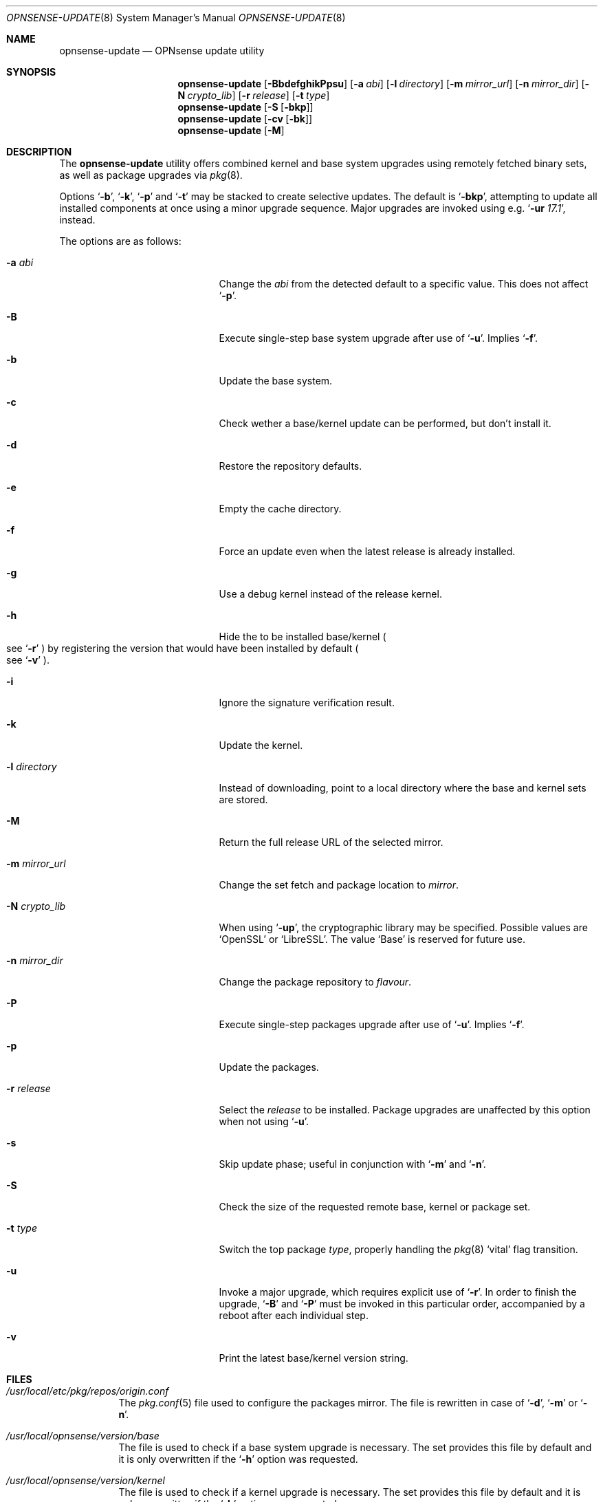 .\"
.\" Copyright (c) 2015-2017 Franco Fichtner <franco@opnsense.org>
.\"
.\" Redistribution and use in source and binary forms, with or without
.\" modification, are permitted provided that the following conditions
.\" are met:
.\"
.\" 1. Redistributions of source code must retain the above copyright
.\"    notice, this list of conditions and the following disclaimer.
.\"
.\" 2. Redistributions in binary form must reproduce the above copyright
.\"    notice, this list of conditions and the following disclaimer in the
.\"    documentation and/or other materials provided with the distribution.
.\"
.\" THIS SOFTWARE IS PROVIDED BY THE AUTHOR AND CONTRIBUTORS ``AS IS'' AND
.\" ANY EXPRESS OR IMPLIED WARRANTIES, INCLUDING, BUT NOT LIMITED TO, THE
.\" IMPLIED WARRANTIES OF MERCHANTABILITY AND FITNESS FOR A PARTICULAR PURPOSE
.\" ARE DISCLAIMED.  IN NO EVENT SHALL THE AUTHOR OR CONTRIBUTORS BE LIABLE
.\" FOR ANY DIRECT, INDIRECT, INCIDENTAL, SPECIAL, EXEMPLARY, OR CONSEQUENTIAL
.\" DAMAGES (INCLUDING, BUT NOT LIMITED TO, PROCUREMENT OF SUBSTITUTE GOODS
.\" OR SERVICES; LOSS OF USE, DATA, OR PROFITS; OR BUSINESS INTERRUPTION)
.\" HOWEVER CAUSED AND ON ANY THEORY OF LIABILITY, WHETHER IN CONTRACT, STRICT
.\" LIABILITY, OR TORT (INCLUDING NEGLIGENCE OR OTHERWISE) ARISING IN ANY WAY
.\" OUT OF THE USE OF THIS SOFTWARE, EVEN IF ADVISED OF THE POSSIBILITY OF
.\" SUCH DAMAGE.
.\"
.Dd August 10, 2017
.Dt OPNSENSE-UPDATE 8
.Os
.Sh NAME
.Nm opnsense-update
.Nd OPNsense update utility
.Sh SYNOPSIS
.Nm
.Op Fl BbdefghikPpsu
.Op Fl a Ar abi
.Op Fl l Ar directory
.Op Fl m Ar mirror_url
.Op Fl n Ar mirror_dir
.Op Fl N Ar crypto_lib
.Op Fl r Ar release
.Op Fl t Ar type
.Nm
.Op Fl S Op Fl bkp
.Nm
.Op Fl cv Op Fl bk
.Nm
.Op Fl M
.Sh DESCRIPTION
The
.Nm
utility offers combined kernel and base system upgrades using
remotely fetched binary sets, as well as package upgrades via
.Xr pkg 8 .
.Pp
Options
.Sq Fl b ,
.Sq Fl k ,
.Sq Fl p
and
.Sq Fl t
may be stacked to create selective updates.
The default is
.Sq Fl bkp ,
attempting to update all installed components at once using
a minor upgrade sequence.
Major upgrades are invoked using e.g.\&
.Sq Fl ur Ar 17.1 ,
instead.
.Pp
The options are as follows:
.Bl -tag -width ".Fl m Ar mirror_url" -offset indent
.It Fl a Ar abi
Change the
.Ar abi
from the detected default to a specific value.
This does not affect
.Sq Fl p .
.It Fl B
Execute single-step base system upgrade after use of
.Sq Fl u .
Implies
.Sq Fl f .
.It Fl b
Update the base system.
.It Fl c
Check wether a base/kernel update can be performed, but don't install it.
.It Fl d
Restore the repository defaults.
.It Fl e
Empty the cache directory.
.It Fl f
Force an update even when the latest release is already installed.
.It Fl g
Use a debug kernel instead of the release kernel.
.It Fl h
Hide the to be installed base/kernel
.Po
see
.Sq Fl r
.Pc
by registering the version that would have been installed by default
.Po see
.Sq Fl v
.Pc .
.It Fl i
Ignore the signature verification result.
.It Fl k
Update the kernel.
.It Fl l Ar directory
Instead of downloading, point to a local directory where the base and
kernel sets are stored.
.It Fl M
Return the full release URL of the selected mirror.
.It Fl m Ar mirror_url
Change the set fetch and package location to
.Ar mirror .
.It Fl N Ar crypto_lib
When using
.Sq Fl up ,
the cryptographic library may be specified.
Possible values are
.Sq OpenSSL
or
.Sq LibreSSL .
The value
.Sq Base
is reserved for future use.
.It Fl n Ar mirror_dir
Change the package repository to
.Ar flavour .
.It Fl P
Execute single-step packages upgrade after use of
.Sq Fl u .
Implies
.Sq Fl f .
.It Fl p
Update the packages.
.It Fl r Ar release
Select the
.Ar release
to be installed.
Package upgrades are unaffected by this option when not using
.Sq Fl u .
.It Fl s
Skip update phase; useful in conjunction with
.Sq Fl m
and
.Sq Fl n .
.It Fl S
Check the size of the requested remote base, kernel or package set.
.It Fl t Ar type
Switch the top package
.Ar type ,
properly handling the
.Xr pkg 8
.Sq vital
flag transition.
.It Fl u
Invoke a major upgrade, which requires explicit use of
.Sq Fl r .
In order to finish the upgrade,
.Sq Fl B
and
.Sq Fl P
must be invoked in this particular order, accompanied by a reboot
after each individual step.
.It Fl v
Print the latest base/kernel version string.
.El
.Sh FILES
.Bl -tag -width Ds
.It Pa /usr/local/etc/pkg/repos/origin.conf
The
.Xr pkg.conf 5
file used to configure the packages mirror.
The file is rewritten in case of
.Sq Fl d ,
.Sq Fl m
or
.Sq Fl n .
.It Pa /usr/local/opnsense/version/base
The file is used to check if a base system upgrade is necessary.
The set provides this file by default and it is only overwritten
if the
.Sq Fl h
option was requested.
.It Pa /usr/local/opnsense/version/kernel
The file is used to check if a kernel upgrade is necessary.
The set provides this file by default and it is only overwritten
if the
.Sq Fl h
option was requested.
.It Pa /var/cache/opnsense-update
The local cache storage directory.
.El
.Sh EXIT STATUS
.Ex -std
.Sh SEE ALSO
.Xr pkg.conf 5 ,
.Xr opnsense-verify 8 ,
.Xr pkg 8
.Sh AUTHORS
.An Franco Fichtner Aq Mt franco@opnsense.org
